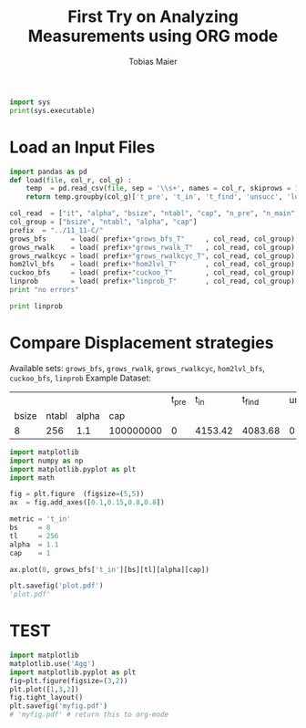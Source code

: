#+TITLE:  First Try on Analyzing Measurements using ORG mode
#+AUTHOR: Tobias Maier
#+EMAIL:  t.maier@kit.edu

#+BEGIN_SRC python :results output
import sys
print(sys.executable)
#+END_SRC

#+RESULTS:
: In [1]: In [2]: /home/maier/RANDOM/anaconda2/bin/python
: In [3]:

* Load an Input Files
#+BEGIN_SRC python  :session :results output
  import pandas as pd
  def load(file, col_r, col_g) :
      temp  = pd.read_csv(file, sep = '\\s+', names = col_r, skiprows = 1, comment = 'i', skip_blank_lines = True) #CHANGE FOR FUTURE TESTS
      return temp.groupby(col_g)['t_pre', 't_in', 't_find', 'unsucc', 'lost'].mean()

  col_read  = ["it", "alpha", "bsize", "ntabl", "cap", "n_pre", "n_main", "t_pre", "t_in", "t_find", "unsucc", "lost"]
  col_group = ["bsize", "ntabl", "alpha", "cap"]
  prefix  = "../11_11-C/"
  grows_bfs      = load( prefix+"grows_bfs_T"     , col_read, col_group)
  grows_rwalk    = load( prefix+"grows_rwalk_T"   , col_read, col_group)
  grows_rwalkcyc = load( prefix+"grows_rwalkcyc_T", col_read, col_group)
  hom2lvl_bfs    = load( prefix+"hom2lvl_T"       , col_read, col_group)
  cuckoo_bfs     = load( prefix+"cuckoo_T"        , col_read, col_group)
  linprob        = load( prefix+"linprob_T"       , col_read, col_group)
  print "no errors"
#+END_SRC

#+RESULTS:
#+begin_example

RuntimeError: module compiled against API version a but this version of numpy is 9

Error in sys.excepthook:
Traceback (most recent call last):
  File "/usr/local/lib/python2.7/dist-packages/IPython/core/interactiveshell.py", line 1761, in excepthook
    self.showtraceback((etype, value, tb), tb_offset=0)
  File "/usr/local/lib/python2.7/dist-packages/IPython/core/interactiveshell.py", line 1856, in showtraceback
    self.debugger(force=True)
  File "/usr/local/lib/python2.7/dist-packages/IPython/core/interactiveshell.py", line 1022, in debugger
    pm()
  File "/usr/local/lib/python2.7/dist-packages/IPython/core/interactiveshell.py", line 1019, in <lambda>
    pm = lambda : self.InteractiveTB.debugger(force=True)
  File "/usr/local/lib/python2.7/dist-packages/IPython/core/ultratb.py", line 1074, in debugger
    self.pdb.botframe = etb.tb_frame
AttributeError: 'NoneType' object has no attribute 'tb_frame'

Original exception was:
RuntimeError: module compiled against API version a but this version of numpy is 9
RuntimeError: module compiled against API version 0xa but this version of numpy is 0x9

Error in sys.excepthook:
Traceback (most recent call last):
  File "/usr/local/lib/python2.7/dist-packages/IPython/core/interactiveshell.py", line 1761, in excepthook
    self.showtraceback((etype, value, tb), tb_offset=0)
  File "/usr/local/lib/python2.7/dist-packages/IPython/core/interactiveshell.py", line 1856, in showtraceback
    self.debugger(force=True)
  File "/usr/local/lib/python2.7/dist-packages/IPython/core/interactiveshell.py", line 1022, in debugger
    pm()
  File "/usr/local/lib/python2.7/dist-packages/IPython/core/interactiveshell.py", line 1019, in <lambda>
    pm = lambda : self.InteractiveTB.debugger(force=True)
  File "/usr/local/lib/python2.7/dist-packages/IPython/core/ultratb.py", line 1074, in debugger
    self.pdb.botframe = etb.tb_frame
AttributeError: 'NoneType' object has no attribute 'tb_frame'

Original exception was:
RuntimeError: module compiled against API version 0xa but this version of numpy is 0x9
... ... ... >>> >>> >>> >>> >>> >>> >>> >>> >>> >>> no errors
#+end_example



#+BEGIN_SRC python :session :results output
print linprob
#+END_SRC

#+RESULTS:
: t_pre     t_in   t_find  unsucc  lost
: bsize ntabl alpha cap
: 8     256   1.1   100000000      0  4153.42  4083.68       0     0


* Compare Displacement strategies
Available sets:
=grows_bfs=, =grows_rwalk=, =grows_rwalkcyc=, =hom2lvl_bfs=, =cuckoo_bfs=, =linprob=
Example Dataset:
|       |       |       |           | t_pre |    t_in |  t_find | unsucc | lost |
| bsize | ntabl | alpha |       cap |       |         |         |        |      |
|     8 |   256 |   1.1 | 100000000 |     0 | 4153.42 | 4083.68 |      0 |    0 |

#+BEGIN_SRC python :session :results output
  import matplotlib
  import numpy as np
  import matplotlib.pyplot as plt
  import math

  fig = plt.figure  (figsize=(5,5))
  ax  = fig.add_axes([0.1,0.15,0.8,0.8])

  metric = 't_in'
  bs     = 8
  tl     = 256
  alpha  = 1.1
  cap    = 1

  ax.plot(0, grows_bfs['t_in'][bs][tl][alpha][cap])

  plt.savefig('plot.pdf')
  'plot.pdf'

#+END_SRC

#+RESULTS:
#+begin_example

>>> RuntimeError: module compiled against API version 0xa but this version of numpy is 0x9

Error in sys.excepthook:
Traceback (most recent call last):
  File "/usr/local/lib/python2.7/dist-packages/IPython/core/interactiveshell.py", line 1761, in excepthook
    self.showtraceback((etype, value, tb), tb_offset=0)
  File "/usr/local/lib/python2.7/dist-packages/IPython/core/interactiveshell.py", line 1856, in showtraceback
    self.debugger(force=True)
  File "/usr/local/lib/python2.7/dist-packages/IPython/core/interactiveshell.py", line 1022, in debugger
    pm()
  File "/usr/local/lib/python2.7/dist-packages/IPython/core/interactiveshell.py", line 1019, in <lambda>
    pm = lambda : self.InteractiveTB.debugger(force=True)
  File "/usr/local/lib/python2.7/dist-packages/IPython/core/ultratb.py", line 1074, in debugger
    self.pdb.botframe = etb.tb_frame
AttributeError: 'NoneType' object has no attribute 'tb_frame'

Original exception was:
RuntimeError: module compiled against API version 0xa but this version of numpy is 0x9
Traceback (most recent call last):
  File "<ipython-input-34-eff513f636fd>", line 1, in <module>
    import matplotlib.pyplot as plt
  File "/usr/lib/python2.7/dist-packages/matplotlib/pyplot.py", line 29, in <module>
    import matplotlib.colorbar
  File "/usr/lib/python2.7/dist-packages/matplotlib/colorbar.py", line 34, in <module>
    import matplotlib.collections as collections
  File "/usr/lib/python2.7/dist-packages/matplotlib/collections.py", line 27, in <module>
    import matplotlib.backend_bases as backend_bases
  File "/usr/lib/python2.7/dist-packages/matplotlib/backend_bases.py", line 62, in <module>
    import matplotlib.textpath as textpath
  File "/usr/lib/python2.7/dist-packages/matplotlib/textpath.py", line 15, in <module>
    import matplotlib.font_manager as font_manager
  File "/usr/lib/python2.7/dist-packages/matplotlib/font_manager.py", line 58, in <module>
    from matplotlib import ft2font
ImportError: numpy.core.multiarray failed to import

> /usr/lib/python2.7/dist-packages/matplotlib/font_manager.py(58)<module>()
     57 from matplotlib import afm
---> 58 from matplotlib import ft2font
     59 from matplotlib import rcParams, get_cachedir
ipdb> ipdb> *** NameError: name 'plt' is not defined
*** NameError: name 'fig' is not defined
*** NameError: name 'fig' is not defined
ipdb> ipdb> ipdb> ipdb> ipdb> ipdb> *** NameError: name 'ax' is not defined
*** NameError: name 'ax' is not defined
*** NameError: name 'plt' is not defined
'plot.pdf'
'plot.pdf'
'plot.pdf'
'plot.pdf'
'plot.pdf'
#+end_example



* TEST
#+begin_src python :session :results both
import matplotlib
matplotlib.use('Agg')
import matplotlib.pyplot as plt
fig=plt.figure(figsize=(3,2))
plt.plot([1,3,2])
fig.tight_layout()
plt.savefig('myfig.pdf')
# 'myfig.pdf' # return this to org-mode
#+end_src

#+RESULTS:
>>> Traceback (most recent call last):
  File "<stdin>", line 1, in <module>
  File "/usr/lib/python2.7/dist-packages/matplotlib/pyplot.py", line 114, in <module>
    _backend_mod, new_figure_manager, draw_if_interactive, _show = pylab_setup()
  File "/usr/lib/python2.7/dist-packages/matplotlib/backends/__init__.py", line 32, in pylab_setup
    globals(),locals(),[backend_name],0)
  File "/usr/lib/python2.7/dist-packages/matplotlib/backends/backend_agg.py", line 42, in <module>
    from matplotlib.backends._backend_agg import RendererAgg as _RendererAgg
ImportError: cannot import name RendererAgg
Traceback (most recent call last):
  File "<stdin>", line 1, in <module>
NameError: name 'plt' is not defined
Traceback (most recent call last):
  File "<stdin>", line 1, in <module>
NameError: name 'plt' is not defined
Traceback (most recent call last):
  File "<stdin>", line 1, in <module>
NameError: name 'fig' is not defined
Traceback (most recent call last):
  File "<stdin>", line 1, in <module>
NameError: name 'plt' is not defined]]
